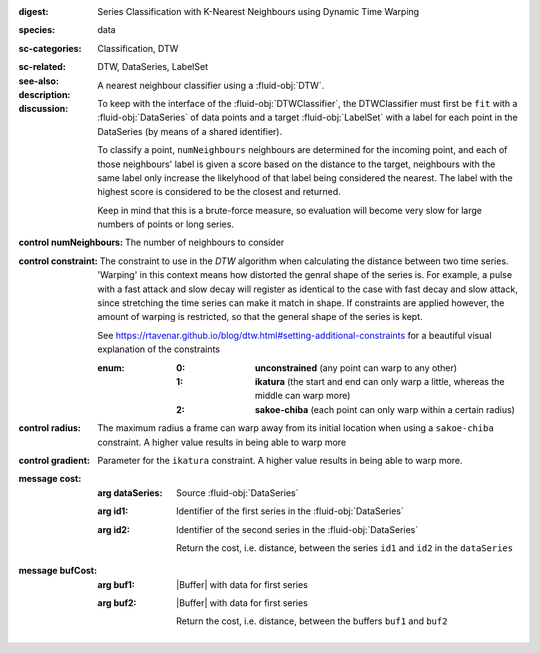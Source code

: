 :digest: Series Classification with K-Nearest Neighbours using Dynamic Time Warping
:species: data
:sc-categories: Classification, DTW
:sc-related: 
:see-also: DTW, DataSeries, LabelSet
:description: A nearest neighbour classifier using a :fluid-obj:`DTW`.

:discussion:
  
   To keep with the interface of the :fluid-obj:`DTWClassifier`, the DTWClassifier must first be ``fit`` with a :fluid-obj:`DataSeries` of data points and a target :fluid-obj:`LabelSet` with a label for each point in the DataSeries (by means of a shared identifier).
  
   To classify a point, ``numNeighbours`` neighbours are determined for the incoming point, and each of those neighbours' label is given a score based on the distance to the target, neighbours with the same label only increase the likelyhood of that label being considered the nearest. The label with the highest score is considered to be the closest and returned.

   Keep in mind that this is a brute-force measure, so evaluation will become very slow for large numbers of points or long series.

:control numNeighbours:

   The number of neighbours to consider

:control constraint:

   The constraint to use in the `DTW` algorithm when calculating the distance between two time series. 'Warping' in this context means how distorted the genral shape of the series is.
   For example, a pulse with a fast attack and slow decay will register as identical to the case with fast decay and slow attack, since stretching the time series can make it match in shape. If constraints are applied however, the amount of warping is restricted, so that the general shape of the series is kept.

   See https://rtavenar.github.io/blog/dtw.html#setting-additional-constraints for a beautiful visual explanation of the constraints

   :enum:
     
      :0: 
         **unconstrained** (any point can warp to any other)
   
      :1: 
         **ikatura** (the start and end can only warp a little, whereas the middle can warp more)
   
      :2: 
         **sakoe-chiba** (each point can only warp within a certain radius)


:control radius:

   The maximum radius a frame can warp away from its initial location when using a ``sakoe-chiba`` constraint. A higher value results in being able to warp more


:control gradient:
 
   Parameter for the ``ikatura`` constraint. A higher value results in being able to warp more.


:message cost:

   :arg dataSeries: Source :fluid-obj:`DataSeries`

   :arg id1: Identifier of the first series in the :fluid-obj:`DataSeries`

   :arg id2: Identifier of the second series in the :fluid-obj:`DataSeries`

    Return the cost, i.e. distance, between the series ``id1`` and ``id2`` in the ``dataSeries``


:message bufCost:

   :arg buf1: |Buffer| with data for first series

   :arg buf2: |Buffer| with data for first series

    Return the cost, i.e. distance, between the buffers ``buf1`` and ``buf2``
